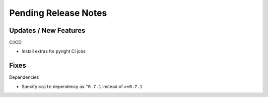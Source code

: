 Pending Release Notes
=====================

Updates / New Features
----------------------

CI/CD

- Install extras for pyright CI jobs

Fixes
-----

Dependencies

- Specify ``maite`` dependency as ``^0.7.1`` instead of ``>=0.7.1``
